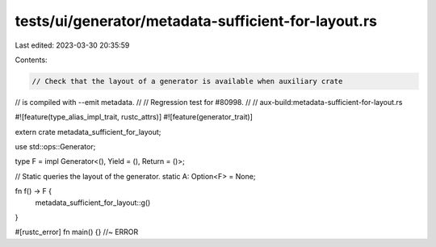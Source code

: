 tests/ui/generator/metadata-sufficient-for-layout.rs
====================================================

Last edited: 2023-03-30 20:35:59

Contents:

.. code-block:: rs

    // Check that the layout of a generator is available when auxiliary crate
// is compiled with --emit metadata.
//
// Regression test for #80998.
//
// aux-build:metadata-sufficient-for-layout.rs

#![feature(type_alias_impl_trait, rustc_attrs)]
#![feature(generator_trait)]

extern crate metadata_sufficient_for_layout;

use std::ops::Generator;

type F = impl Generator<(), Yield = (), Return = ()>;

// Static queries the layout of the generator.
static A: Option<F> = None;

fn f() -> F {
    metadata_sufficient_for_layout::g()
}

#[rustc_error]
fn main() {} //~ ERROR


